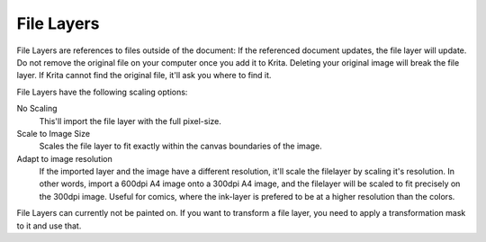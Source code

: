 File Layers
===========

File Layers are references to files outside of the document: If the
referenced document updates, the file layer will update. Do not remove
the original file on your computer once you add it to Krita. Deleting
your original image will break the file layer. If Krita cannot find the
original file, it'll ask you where to find it.

File Layers have the following scaling options:

No Scaling
    This'll import the file layer with the full pixel-size.
Scale to Image Size
    Scales the file layer to fit exactly within the canvas boundaries of
    the image.
Adapt to image resolution
    If the imported layer and the image have a different resolution,
    it'll scale the filelayer by scaling it's resolution. In other
    words, import a 600dpi A4 image onto a 300dpi A4 image, and the
    filelayer will be scaled to fit precisely on the 300dpi image.
    Useful for comics, where the ink-layer is prefered to be at a higher
    resolution than the colors.

File Layers can currently not be painted on. If you want to transform a
file layer, you need to apply a transformation mask to it and use that.

